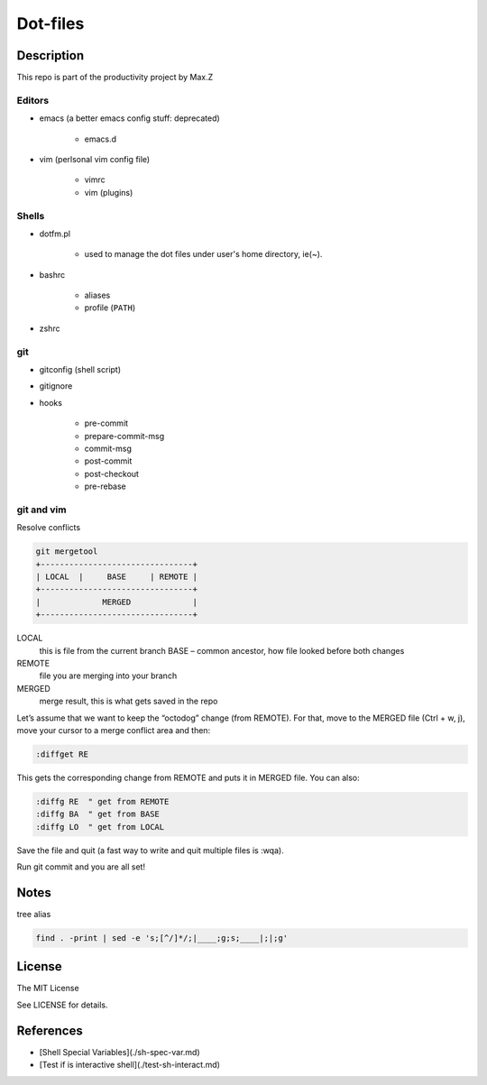 Dot-files
#########

Description
===========

This repo is part of the productivity project by Max.Z

Editors
-------

* emacs (a better emacs config stuff: deprecated)

    * emacs.d

* vim (perlsonal vim config file)

    * vimrc
    * vim (plugins)

Shells
------

* dotfm.pl

    * used to manage the dot files under user's home directory, ie(~).

* bashrc

    * aliases
    * profile (``PATH``)

* zshrc


git
---

* gitconfig (shell script)
* gitignore
* hooks

    * pre-commit
    * prepare-commit-msg
    * commit-msg
    * post-commit
    * post-checkout
    * pre-rebase

git and vim
-----------

Resolve conflicts

.. code-block::

    git mergetool
    +--------------------------------+
    | LOCAL  |     BASE     | REMOTE |
    +--------------------------------+
    |             MERGED             |
    +--------------------------------+

LOCAL
    this is file from the current branch BASE – common ancestor, how file looked before both changes

REMOTE
    file you are merging into your branch

MERGED
    merge result, this is what gets saved in the repo

Let’s assume that we want to keep the “octodog” change (from REMOTE). For that, move to the MERGED file (Ctrl + w, j), move your cursor to a merge conflict area and then:

.. code-block:: shell

    :diffget RE

This gets the corresponding change from REMOTE and puts it in MERGED file. You can also:

.. code-block:: shell

    :diffg RE  " get from REMOTE
    :diffg BA  " get from BASE
    :diffg LO  " get from LOCAL

Save the file and quit (a fast way to write and quit multiple files is :wqa).

Run git commit and you are all set!

Notes
=====

tree alias

.. code-block:: shell

    find . -print | sed -e 's;[^/]*/;|____;g;s;____|;|;g'

License
=======

The MIT License

See LICENSE for details.

References
==========

* [Shell Special Variables](./sh-spec-var.md)
* [Test if is interactive shell](./test-sh-interact.md)

